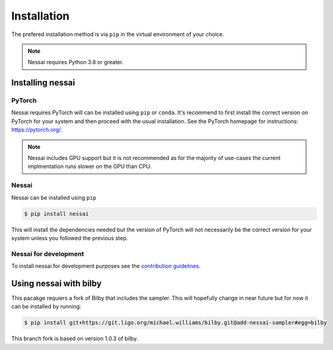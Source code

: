 ============
Installation
============

The prefered installation method is via ``pip`` in the virtual environment of your choice.

.. note::
    Nessai requires Python 3.8 or greater.


Installing nessai
=================

PyTorch
-------

Nessai requires PyTorch will can be installed using ``pip`` or ``conda``. It's recommend to first install the correct version on PyTorch for your system and then proceed with the usual installation. See the PyTorch homepage for instructions: https://pytorch.org/.

.. note::
    Nessai includes GPU support but it is not recommended as for the majority of use-cases the current implmentation runs slower on the GPU than CPU.

Nessai
------

Nessai can be installed using ``pip``

.. code-block:: console

    $ pip install nessai

This will install the dependencies needed but the version of PyTorch will not necessarily be the correct version for your system unless you followed the previous step.

Nessai for development
----------------------

To install nessai for development purposes see the `contribution guidelines <https://github.com/mj-will/nessai/blob/master/CONTRIBUTING.md>`_.


Using nessai with bilby
=======================

This pacakge requiers a fork of Bilby that includes the sampler. This will hopefully change in near future but for now it can be installed by running:

.. code-block:: console

    $ pip install git+https://git.ligo.org/michael.williams/bilby.git@add-nessai-sampler#egg=bilby
    
This branch fork is based on version 1.0.3 of bilby.


